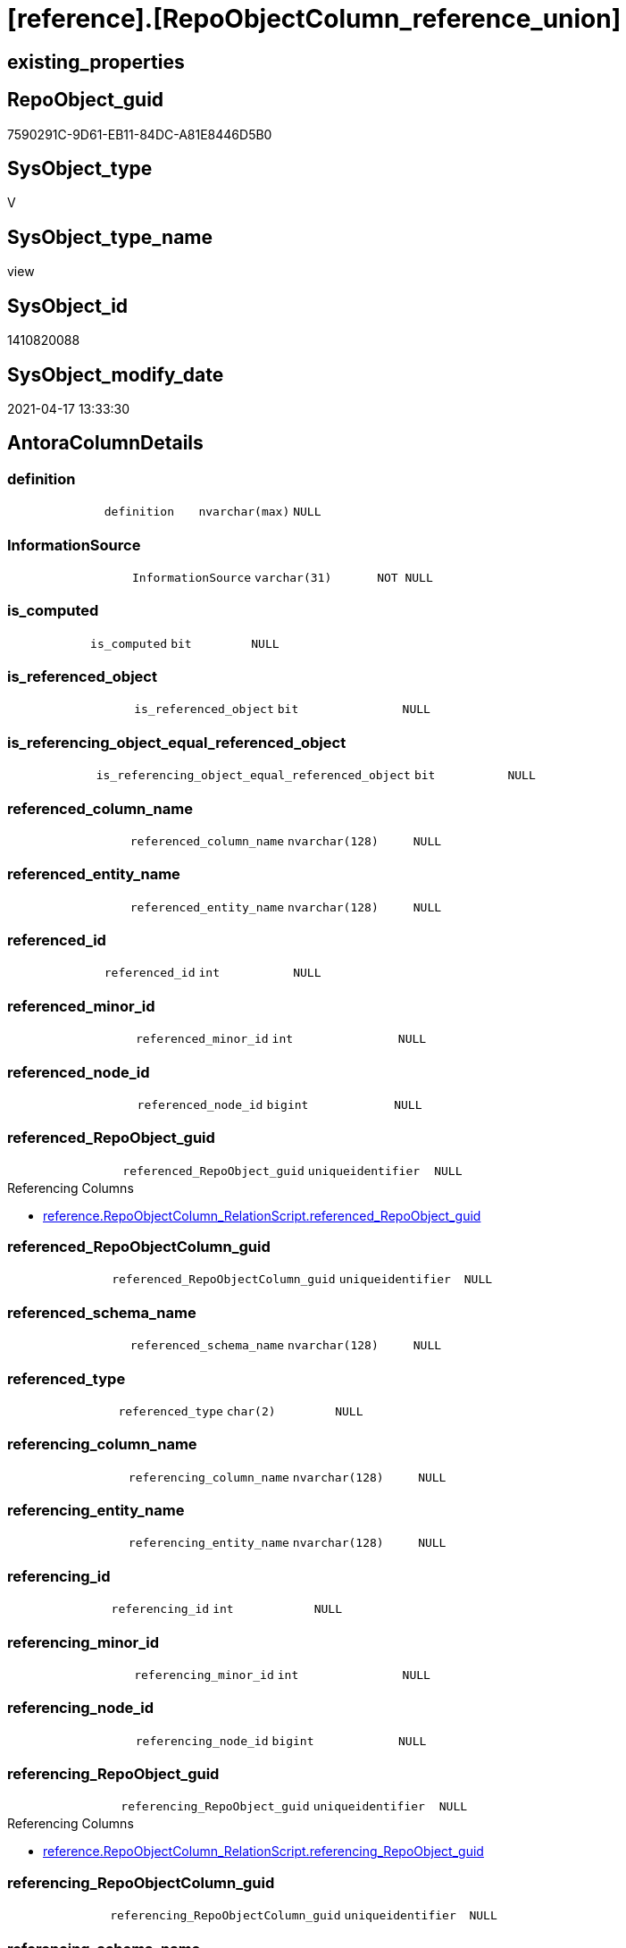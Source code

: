 = [reference].[RepoObjectColumn_reference_union]

== existing_properties

// tag::existing_properties[]
:ExistsProperty--antorareferencedlist:
:ExistsProperty--antorareferencinglist:
:ExistsProperty--referencedobjectlist:
:ExistsProperty--sql_modules_definition:
:ExistsProperty--FK:
:ExistsProperty--Columns:
// end::existing_properties[]

== RepoObject_guid

// tag::RepoObject_guid[]
7590291C-9D61-EB11-84DC-A81E8446D5B0
// end::RepoObject_guid[]

== SysObject_type

// tag::SysObject_type[]
V 
// end::SysObject_type[]

== SysObject_type_name

// tag::SysObject_type_name[]
view
// end::SysObject_type_name[]

== SysObject_id

// tag::SysObject_id[]
1410820088
// end::SysObject_id[]

== SysObject_modify_date

// tag::SysObject_modify_date[]
2021-04-17 13:33:30
// end::SysObject_modify_date[]

== AntoraColumnDetails

// tag::AntoraColumnDetails[]
[[column-definition]]
=== definition

[cols="d,m,m,m,m,d"]
|===
|
|definition
|nvarchar(max)
|NULL
|
|
|===


[[column-InformationSource]]
=== InformationSource

[cols="d,m,m,m,m,d"]
|===
|
|InformationSource
|varchar(31)
|NOT NULL
|
|
|===


[[column-is_computed]]
=== is_computed

[cols="d,m,m,m,m,d"]
|===
|
|is_computed
|bit
|NULL
|
|
|===


[[column-is_referenced_object]]
=== is_referenced_object

[cols="d,m,m,m,m,d"]
|===
|
|is_referenced_object
|bit
|NULL
|
|
|===


[[column-is_referencing_object_equal_referenced_object]]
=== is_referencing_object_equal_referenced_object

[cols="d,m,m,m,m,d"]
|===
|
|is_referencing_object_equal_referenced_object
|bit
|NULL
|
|
|===


[[column-referenced_column_name]]
=== referenced_column_name

[cols="d,m,m,m,m,d"]
|===
|
|referenced_column_name
|nvarchar(128)
|NULL
|
|
|===


[[column-referenced_entity_name]]
=== referenced_entity_name

[cols="d,m,m,m,m,d"]
|===
|
|referenced_entity_name
|nvarchar(128)
|NULL
|
|
|===


[[column-referenced_id]]
=== referenced_id

[cols="d,m,m,m,m,d"]
|===
|
|referenced_id
|int
|NULL
|
|
|===


[[column-referenced_minor_id]]
=== referenced_minor_id

[cols="d,m,m,m,m,d"]
|===
|
|referenced_minor_id
|int
|NULL
|
|
|===


[[column-referenced_node_id]]
=== referenced_node_id

[cols="d,m,m,m,m,d"]
|===
|
|referenced_node_id
|bigint
|NULL
|
|
|===


[[column-referenced_RepoObject_guid]]
=== referenced_RepoObject_guid

[cols="d,m,m,m,m,d"]
|===
|
|referenced_RepoObject_guid
|uniqueidentifier
|NULL
|
|
|===

.Referencing Columns
--
* xref:reference.RepoObjectColumn_RelationScript.adoc#column-referenced_RepoObject_guid[reference.RepoObjectColumn_RelationScript.referenced_RepoObject_guid]
--


[[column-referenced_RepoObjectColumn_guid]]
=== referenced_RepoObjectColumn_guid

[cols="d,m,m,m,m,d"]
|===
|
|referenced_RepoObjectColumn_guid
|uniqueidentifier
|NULL
|
|
|===


[[column-referenced_schema_name]]
=== referenced_schema_name

[cols="d,m,m,m,m,d"]
|===
|
|referenced_schema_name
|nvarchar(128)
|NULL
|
|
|===


[[column-referenced_type]]
=== referenced_type

[cols="d,m,m,m,m,d"]
|===
|
|referenced_type
|char(2)
|NULL
|
|
|===


[[column-referencing_column_name]]
=== referencing_column_name

[cols="d,m,m,m,m,d"]
|===
|
|referencing_column_name
|nvarchar(128)
|NULL
|
|
|===


[[column-referencing_entity_name]]
=== referencing_entity_name

[cols="d,m,m,m,m,d"]
|===
|
|referencing_entity_name
|nvarchar(128)
|NULL
|
|
|===


[[column-referencing_id]]
=== referencing_id

[cols="d,m,m,m,m,d"]
|===
|
|referencing_id
|int
|NULL
|
|
|===


[[column-referencing_minor_id]]
=== referencing_minor_id

[cols="d,m,m,m,m,d"]
|===
|
|referencing_minor_id
|int
|NULL
|
|
|===


[[column-referencing_node_id]]
=== referencing_node_id

[cols="d,m,m,m,m,d"]
|===
|
|referencing_node_id
|bigint
|NULL
|
|
|===


[[column-referencing_RepoObject_guid]]
=== referencing_RepoObject_guid

[cols="d,m,m,m,m,d"]
|===
|
|referencing_RepoObject_guid
|uniqueidentifier
|NULL
|
|
|===

.Referencing Columns
--
* xref:reference.RepoObjectColumn_RelationScript.adoc#column-referencing_RepoObject_guid[reference.RepoObjectColumn_RelationScript.referencing_RepoObject_guid]
--


[[column-referencing_RepoObjectColumn_guid]]
=== referencing_RepoObjectColumn_guid

[cols="d,m,m,m,m,d"]
|===
|
|referencing_RepoObjectColumn_guid
|uniqueidentifier
|NULL
|
|
|===


[[column-referencing_schema_name]]
=== referencing_schema_name

[cols="d,m,m,m,m,d"]
|===
|
|referencing_schema_name
|nvarchar(128)
|NULL
|
|
|===


[[column-referencing_type]]
=== referencing_type

[cols="d,m,m,m,m,d"]
|===
|
|referencing_type
|char(2)
|NULL
|
|
|===


// end::AntoraColumnDetails[]

== AntoraPkColumnTableRows

// tag::AntoraPkColumnTableRows[]























// end::AntoraPkColumnTableRows[]

== AntoraNonPkColumnTableRows

// tag::AntoraNonPkColumnTableRows[]
|
|<<column-definition>>
|nvarchar(max)
|NULL
|
|

|
|<<column-InformationSource>>
|varchar(31)
|NOT NULL
|
|

|
|<<column-is_computed>>
|bit
|NULL
|
|

|
|<<column-is_referenced_object>>
|bit
|NULL
|
|

|
|<<column-is_referencing_object_equal_referenced_object>>
|bit
|NULL
|
|

|
|<<column-referenced_column_name>>
|nvarchar(128)
|NULL
|
|

|
|<<column-referenced_entity_name>>
|nvarchar(128)
|NULL
|
|

|
|<<column-referenced_id>>
|int
|NULL
|
|

|
|<<column-referenced_minor_id>>
|int
|NULL
|
|

|
|<<column-referenced_node_id>>
|bigint
|NULL
|
|

|
|<<column-referenced_RepoObject_guid>>
|uniqueidentifier
|NULL
|
|

|
|<<column-referenced_RepoObjectColumn_guid>>
|uniqueidentifier
|NULL
|
|

|
|<<column-referenced_schema_name>>
|nvarchar(128)
|NULL
|
|

|
|<<column-referenced_type>>
|char(2)
|NULL
|
|

|
|<<column-referencing_column_name>>
|nvarchar(128)
|NULL
|
|

|
|<<column-referencing_entity_name>>
|nvarchar(128)
|NULL
|
|

|
|<<column-referencing_id>>
|int
|NULL
|
|

|
|<<column-referencing_minor_id>>
|int
|NULL
|
|

|
|<<column-referencing_node_id>>
|bigint
|NULL
|
|

|
|<<column-referencing_RepoObject_guid>>
|uniqueidentifier
|NULL
|
|

|
|<<column-referencing_RepoObjectColumn_guid>>
|uniqueidentifier
|NULL
|
|

|
|<<column-referencing_schema_name>>
|nvarchar(128)
|NULL
|
|

|
|<<column-referencing_type>>
|char(2)
|NULL
|
|

// end::AntoraNonPkColumnTableRows[]

== AntoraIndexList

// tag::AntoraIndexList[]

// end::AntoraIndexList[]

== AntoraParameterList

// tag::AntoraParameterList[]

// end::AntoraParameterList[]

== AdocUspSteps

// tag::adocuspsteps[]

// end::adocuspsteps[]


== AntoraReferencedList

// tag::antorareferencedlist[]
* xref:reference.RepoObjectColumn_reference_Persistence.adoc[]
* xref:reference.RepoObjectColumn_reference_SqlExpressionDependencies.adoc[]
* xref:reference.RepoObjectColumn_reference_SqlModules.adoc[]
// end::antorareferencedlist[]


== AntoraReferencingList

// tag::antorareferencinglist[]
* xref:reference.RepoObjectColumn_RelationScript.adoc[]
* xref:repo.IndexColumn_ReferencedReferencing_HasFullColumnsInReferencing.adoc[]
* xref:repo.RepoObjectColumn_MissingSource_TypeV.adoc[]
* xref:repo.usp_main.adoc[]
// end::antorareferencinglist[]


== exampleUsage

// tag::exampleusage[]

// end::exampleusage[]


== exampleUsage_2

// tag::exampleusage_2[]

// end::exampleusage_2[]


== exampleWrong_Usage

// tag::examplewrong_usage[]

// end::examplewrong_usage[]


== has_execution_plan_issue

// tag::has_execution_plan_issue[]

// end::has_execution_plan_issue[]


== has_get_referenced_issue

// tag::has_get_referenced_issue[]

// end::has_get_referenced_issue[]


== has_history

// tag::has_history[]

// end::has_history[]


== has_history_columns

// tag::has_history_columns[]

// end::has_history_columns[]


== is_persistence

// tag::is_persistence[]

// end::is_persistence[]


== is_persistence_check_duplicate_per_pk

// tag::is_persistence_check_duplicate_per_pk[]

// end::is_persistence_check_duplicate_per_pk[]


== is_persistence_check_for_empty_source

// tag::is_persistence_check_for_empty_source[]

// end::is_persistence_check_for_empty_source[]


== is_persistence_delete_changed

// tag::is_persistence_delete_changed[]

// end::is_persistence_delete_changed[]


== is_persistence_delete_missing

// tag::is_persistence_delete_missing[]

// end::is_persistence_delete_missing[]


== is_persistence_insert

// tag::is_persistence_insert[]

// end::is_persistence_insert[]


== is_persistence_truncate

// tag::is_persistence_truncate[]

// end::is_persistence_truncate[]


== is_persistence_update_changed

// tag::is_persistence_update_changed[]

// end::is_persistence_update_changed[]


== is_repo_managed

// tag::is_repo_managed[]

// end::is_repo_managed[]


== microsoft_database_tools_support

// tag::microsoft_database_tools_support[]

// end::microsoft_database_tools_support[]


== MS_Description

// tag::ms_description[]

// end::ms_description[]


== persistence_source_RepoObject_fullname

// tag::persistence_source_repoobject_fullname[]

// end::persistence_source_repoobject_fullname[]


== persistence_source_RepoObject_fullname2

// tag::persistence_source_repoobject_fullname2[]

// end::persistence_source_repoobject_fullname2[]


== persistence_source_RepoObject_guid

// tag::persistence_source_repoobject_guid[]

// end::persistence_source_repoobject_guid[]


== persistence_source_RepoObject_xref

// tag::persistence_source_repoobject_xref[]

// end::persistence_source_repoobject_xref[]


== pk_index_guid

// tag::pk_index_guid[]

// end::pk_index_guid[]


== pk_IndexPatternColumnDatatype

// tag::pk_indexpatterncolumndatatype[]

// end::pk_indexpatterncolumndatatype[]


== pk_IndexPatternColumnName

// tag::pk_indexpatterncolumnname[]

// end::pk_indexpatterncolumnname[]


== pk_IndexSemanticGroup

// tag::pk_indexsemanticgroup[]

// end::pk_indexsemanticgroup[]


== ReferencedObjectList

// tag::referencedobjectlist[]
* [reference].[RepoObjectColumn_reference_Persistence]
* [reference].[RepoObjectColumn_reference_SqlExpressionDependencies]
* [reference].[RepoObjectColumn_reference_SqlModules]
// end::referencedobjectlist[]


== usp_persistence_RepoObject_guid

// tag::usp_persistence_repoobject_guid[]

// end::usp_persistence_repoobject_guid[]


== UspParameters

// tag::uspparameters[]

// end::uspparameters[]


== sql_modules_definition

// tag::sql_modules_definition[]
[source,sql]
----

/*
check

SELECT
       [referencing_id]
     , [referencing_minor_id]
     , [InformationSource]
     , [referencing_schema_name]
     , [referencing_entity_name]
     , [referencing_column_name]
     , [referencing_type]
     , [referenced_schema_name]
     , [referenced_entity_name]
     , [referenced_column_name]
     , [referenced_type]
     , [referencing_RepoObject_guid]
     , [referencing_RepoObjectColumn_guid]
     , [referenced_RepoObject_guid]
     , [referenced_RepoObjectColumn_guid]
--, [referencing_node_id]
--, [referenced_id]
--, [referenced_minor_id]
--, [referenced_node_id]
FROM
     [repo].[RepoObjectColumn_reference__union]
ORDER BY
         [referencing_id]
       , [referencing_minor_id]
       , [referenced_id]
       , [referenced_minor_id]
       , [InformationSource]


*/
CREATE View [reference].RepoObjectColumn_reference_union
As
--
--repo.RepoObjectColumn_reference__sql_expression_dependencies
--contains calculated columns
--maybe colums in case of SCHEMA_BINDING (not tested)
Select
    --
    referenced_schema_name
  , referenced_entity_name
  , referenced_column_name
  , referencing_schema_name
  , referencing_entity_name
  , referencing_column_name
  , referencing_id
  , referencing_minor_id
  , referencing_node_id
  , referenced_id
  , referenced_minor_id
  , referenced_node_id
  , referencing_RepoObject_guid
  , referencing_RepoObjectColumn_guid
  , referenced_RepoObject_guid
  , referenced_RepoObjectColumn_guid
  , referencing_type
  , referenced_type
  , InformationSource
  , is_computed
  , definition
  , is_referencing_object_equal_referenced_object
  , is_referenced_object
From
    [reference].RepoObjectColumn_reference_SqlExpressionDependencies
--[repo].[RepoObjectColumn_reference__persistence]
--contains virtual references for persistence tables
--these references can't exist in the real database but only in the repository
Union All
Select
    --
    referenced_schema_name
  , referenced_entity_name
  , referenced_column_name
  , referencing_schema_name
  , referencing_entity_name
  , referencing_column_name
  , referencing_id
  , referencing_minor_id
  , referencing_node_id
  , referenced_id
  , referenced_minor_id
  , referenced_node_id
  , referencing_RepoObject_guid
  , referencing_RepoObjectColumn_guid
  , referenced_RepoObject_guid
  , referenced_RepoObjectColumn_guid
  , referencing_type
  , referenced_type
  , InformationSource
  , is_computed
  , definition
  , is_referencing_object_equal_referenced_object
  , is_referenced_object
From
    [reference].RepoObjectColumn_reference_Persistence
Union All
Select
    --
    referenced_schema_name
  , referenced_entity_name
  , referenced_column_name
  , referencing_schema_name
  , referencing_entity_name
  , referencing_column_name
  , referencing_id
  , referencing_minor_id
  , referencing_node_id
  , referenced_id
  , referenced_minor_id
  , referenced_node_id
  , referencing_RepoObject_guid
  , referencing_RepoObjectColumn_guid
  , referenced_RepoObject_guid
  , referenced_RepoObjectColumn_guid
  , referencing_type
  , referenced_type
  , InformationSource
  , is_computed
  , definition
  , is_referencing_object_equal_referenced_object
  , is_referenced_object
From
    [reference].RepoObjectColumn_reference_SqlModules;
--UNION ALL
----repo.RepoObjectColumn_reference__first_result_set
----"common" references
----these should be "common" columns in views, not containing expressions
----Attention: views on views are "resolved" like views on the underlaying tables!
----it looks like we don't get references between views here!
----we filter by [is_referenced_object] = 1
----to get only referenced columns from referenced objects
--SELECT [referencing_id]
-- , [referencing_minor_id]
-- , [referencing_node_id]
-- , [referenced_id]
-- , [referenced_minor_id]
-- , [referenced_node_id]
-- , [referencing_RepoObject_guid]
-- , [referencing_RepoObjectColumn_guid]
-- , [referenced_RepoObject_guid]
-- , [referenced_RepoObjectColumn_guid]
-- , [referencing_type]
-- , [referencing_schema_name]
-- , [referencing_entity_name]
-- , [referencing_column_name]
-- , [referenced_schema_name]
-- , [referenced_entity_name]
-- , [referenced_column_name]
-- , [referenced_type]
-- , [InformationSource]
-- , [is_computed] = CAST(0 AS BIT)
-- , [definition] = NULL
-- , [is_referencing_object_equal_referenced_object]
-- , [is_referenced_object]
--FROM repo.[RepoObjectColumn_reference_FirstResultSet]
--WHERE [is_referenced_object] = 1
--UNION ALL
--SELECT [referencing_id]
-- , [referencing_minor_id]
-- , [referencing_node_id]
-- , [referenced_id]
-- , [referenced_minor_id]
-- , [referenced_node_id]
-- , [referencing_RepoObject_guid]
-- , [referencing_RepoObjectColumn_guid]
-- , [referenced_RepoObject_guid]
-- , [referenced_RepoObjectColumn_guid]
-- , [referencing_type]
-- , [referencing_schema_name]
-- , [referencing_entity_name]
-- , [referencing_column_name]
-- , [referenced_schema_name]
-- , [referenced_entity_name]
-- , [referenced_column_name]
-- , [referenced_type]
-- , [InformationSource]
-- , [is_computed] = CAST(0 AS BIT)
-- , [definition] = NULL
-- , [is_referencing_object_equal_referenced_object]
-- , [is_referenced_object]
--FROM repo.[RepoObjectColumn_reference_BySamePredecessors]
---- additional references for view columns, which are not common columns
----the result is not yet OK
--UNION ALL
--SELECT [referencing_id]
-- , [referencing_minor_id]
-- , [referencing_node_id]
-- , [referenced_id]
-- , [referenced_minor_id]
-- , [referenced_node_id]
-- , [referencing_RepoObject_guid]
-- , [referencing_RepoObjectColumn_guid]
-- , [referenced_RepoObject_guid]
-- , [referenced_RepoObjectColumn_guid]
-- , [referencing_type]
-- , [referencing_schema_name]
-- , [referencing_entity_name]
-- , [referencing_column_name]
-- , [referenced_schema_name]
-- , [referenced_entity_name]
-- , [referenced_column_name]
-- , [referenced_type]
-- , [InformationSource]
-- , [is_computed]
-- , [definition]
-- , [is_referencing_object_equal_referenced_object]
-- , [is_referenced_object]
--FROM [repo].[RepoObjectColumn_reference_QueryPlan] AS roc_r
--WHERE
-- --only views
-- [referencing_type] = 'V'
-- --not common, they should be an expresssion or based on an expression
-- AND [is_computed] = 1
-- AND (
--  --these are expressions, which belongs to columns in an referenced object
--  --we want to include view_1.aaa -> table_1.aaa
--  --but this should be excluded: view_2.aaa -> table_1.aaa
--  [is_referenced_object] = 1
--  --expressions can reference a predecessor of a referenced object
--  --but how to handle these columns?
--  --for example:
--  --dbo.view_2.Expr2005 -> dbo.table_1.bbb
--  --but the direct expression should be dbo.view_2.bbb -> dbo.view_1.bbb
--  --we could try to use same-predecessor-logic
--  OR [is_target_column_name_expression] = 1
--  --these are references to expressions, and by definition they are virtually created in the referenced object
--  OR is_referencing_object_equal_referenced_object = 1
--  --
--  )
-- --exclude references from the query above
-- --if referenced columns exists there we will not use any possible expression
-- --because an expression sometimes is also used in case the table column is some special, for example if it is an Auto ID
-- AND NOT EXISTS (
--  SELECT 1
--  FROM [repo].[RepoObjectColumn_reference_FirstResultSet] AS [roc_r_common]
--  WHERE [is_referenced_object] = 1
--   AND [roc_r_common].[referencing_RepoObject_guid] = [roc_r].[referencing_RepoObject_guid]
--   AND [roc_r_common].[referencing_RepoObjectColumn_guid] = [roc_r].[referencing_RepoObjectColumn_guid]
--  )
-- --exclude references from the another query above
-- AND NOT EXISTS (
--  SELECT 1
--  FROM [repo].[RepoObjectColumn_reference_BySamePredecessors] AS [roc_r_derived]
--  WHERE [roc_r_derived].[referencing_RepoObject_guid] = [roc_r].[referencing_RepoObject_guid]
--   AND [roc_r_derived].[referencing_RepoObjectColumn_guid] = [roc_r].[referencing_RepoObjectColumn_guid]
--  )

----
// end::sql_modules_definition[]


